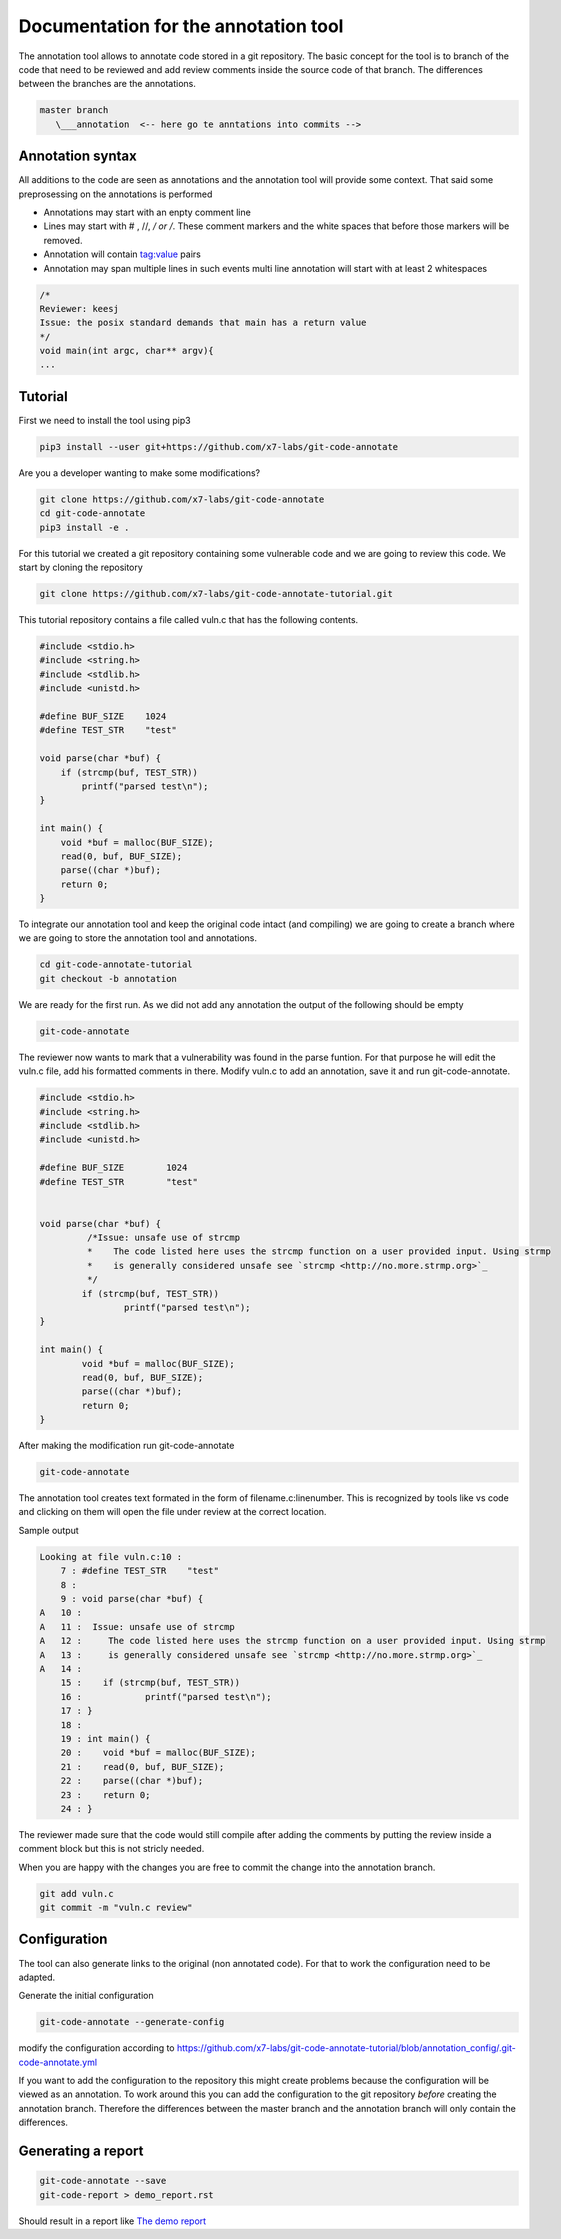 Documentation for the annotation tool
-------------------------------------

The annotation tool allows to annotate code stored in a git repository.
The basic concept for the tool is to branch of the code that need to be reviewed and add review comments inside the source code of that branch. The differences between the branches are the annotations.


.. code-block::

    master branch
       \___annotation  <-- here go te anntations into commits -->



Annotation syntax
=================

All additions to the code are seen as annotations and the annotation tool will provide some context. That said some preprosessing on the annotations is performed

* Annotations may start with an enpty comment line
* Lines may start with # , //, */ or /*. These comment markers and the white spaces that before those markers will be removed.
* Annotation will contain tag:value pairs
* Annotation may span multiple lines in such events multi line annotation will start with at least 2 whitespaces

.. code-block:: c

        /*
        Reviewer: keesj
        Issue: the posix standard demands that main has a return value
        */
        void main(int argc, char** argv){
        ...


Tutorial
========

First we need to install the tool using pip3

.. code-block:: sh

    pip3 install --user git+https://github.com/x7-labs/git-code-annotate

Are you a developer wanting to make some modifications?

.. code-block:: sh

    git clone https://github.com/x7-labs/git-code-annotate
    cd git-code-annotate
    pip3 install -e .
    
For this tutorial we created a git repository containing some vulnerable code and we are going to review this code. We start by cloning the repository

.. code-block:: sh

 git clone https://github.com/x7-labs/git-code-annotate-tutorial.git

This tutorial repository contains a file called vuln.c that has the following contents.

.. code-block:: c

        #include <stdio.h>
        #include <string.h>
        #include <stdlib.h>
        #include <unistd.h>

        #define BUF_SIZE    1024
        #define TEST_STR    "test"

        void parse(char *buf) {
            if (strcmp(buf, TEST_STR))
                printf("parsed test\n");
        }

        int main() {
            void *buf = malloc(BUF_SIZE);
            read(0, buf, BUF_SIZE);
            parse((char *)buf);
            return 0;
        }


To integrate our annotation tool and keep the original code intact (and compiling) we are going to create a branch where we are going to store the annotation tool and annotations.

.. code-block:: sh

    cd git-code-annotate-tutorial
    git checkout -b annotation


We are ready for the first run. As we did not add any annotation the output of the following should be empty

.. code-block:: sh

    git-code-annotate

The reviewer now wants to mark that a vulnerability was found in the parse funtion. For that purpose he will edit the vuln.c file, add his formatted comments in there.
Modify vuln.c to add an annotation, save it  and run git-code-annotate.

.. code-block:: c

    #include <stdio.h>
    #include <string.h>
    #include <stdlib.h>
    #include <unistd.h>

    #define BUF_SIZE        1024
    #define TEST_STR        "test"


    void parse(char *buf) {
             /*Issue: unsafe use of strcmp
             *    The code listed here uses the strcmp function on a user provided input. Using strmp
             *    is generally considered unsafe see `strcmp <http://no.more.strmp.org>`_
             */
            if (strcmp(buf, TEST_STR))
                    printf("parsed test\n");
    }

    int main() {
            void *buf = malloc(BUF_SIZE);
            read(0, buf, BUF_SIZE);
            parse((char *)buf);
            return 0;
    }


After making the modification run git-code-annotate

.. code-block:: sh

    	git-code-annotate


The annotation tool creates text formated in the form of filename.c:linenumber. This is recognized by tools like vs code and clicking on them will open the file under review
at the correct location. 


Sample output

.. code-block:: sh

    Looking at file vuln.c:10 :
        7 : #define TEST_STR	"test"
        8 : 
        9 : void parse(char *buf) {
    A   10 : 
    A   11 :  Issue: unsafe use of strcmp
    A   12 :     The code listed here uses the strcmp function on a user provided input. Using strmp
    A   13 :     is generally considered unsafe see `strcmp <http://no.more.strmp.org>`_
    A   14 : 
        15 : 	if (strcmp(buf, TEST_STR))
        16 : 		printf("parsed test\n");
        17 : }
        18 : 
        19 : int main() {
        20 : 	void *buf = malloc(BUF_SIZE);
        21 : 	read(0, buf, BUF_SIZE);
        22 : 	parse((char *)buf);
        23 : 	return 0;
        24 : }


The reviewer made sure that the code would still compile after adding the comments by putting
the review inside a comment block but this is not stricly needed.

When you are happy with the changes you are free to commit the change into the annotation branch.

.. code-block:: c

    git add vuln.c
    git commit -m "vuln.c review"

Configuration
=============


The tool can also generate links to the original (non annotated code). For that to work the configuration need to be adapted.

Generate the initial configuration

.. code-block:: sh

        git-code-annotate --generate-config

modify the configuration according to https://github.com/x7-labs/git-code-annotate-tutorial/blob/annotation_config/.git-code-annotate.yml

If you want to add the configuration to the repository this might create problems because the configuration will be viewed as an annotation. To work around this you can add the configuration
to the git repository *before* creating the annotation branch. Therefore the differences between the master branch and the annotation branch will only contain the differences. 


Generating a report
===================

.. code-block:: sh

    git-code-annotate --save
    git-code-report > demo_report.rst

Should result in a report like `The demo report <demo_report.rst>`_
